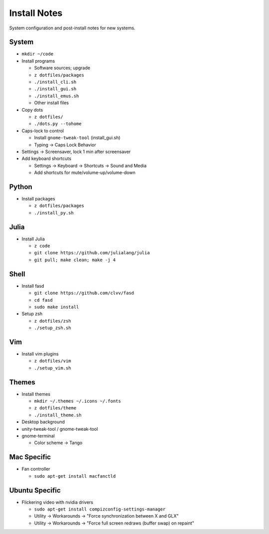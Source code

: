 Install Notes
=============
System configuration and post-install notes for new systems.


System
------
* ``mkdir ~/code``
* Install programs

  * Software sources; upgrade
  * ``z dotfiles/packages``
  * ``./install_cli.sh``
  * ``./install_gui.sh``
  * ``./install_emus.sh``
  * Other install files

* Copy dots

  * ``z dotfiles/``
  * ``./dots.py --tohome``

* Caps-lock to control

  * Install ``gnome-tweak-tool`` (install_gui.sh)
  * Typing -> Caps Lock Behavior

* Settings -> Screensaver, lock 1 min after screensaver

* Add keyboard shortcuts

  * Settings -> Keyboard -> Shortcuts -> Sound and Media
  * Add shortcuts for mute/volume-up/volume-down


Python
------
* Install packages

  * ``z dotfiles/packages``
  * ``./install_py.sh``


Julia
-----
* Install Julia

  * ``z code``
  * ``git clone https://github.com/julialang/julia``
  * ``git pull; make clean; make -j 4``


Shell
-----
* Install fasd

  * ``git clone https://github.com/clvv/fasd``
  * ``cd fasd``
  * ``sudo make install``

* Setup zsh

  * ``z dotfiles/zsh``
  * ``./setup_zsh.sh``


Vim
---
* Install vim plugins

  * ``z dotfiles/vim``
  * ``./setup_vim.sh``


Themes
------
* Install themes

  * ``mkdir ~/.themes ~/.icons ~/.fonts``
  * ``z dotfiles/theme``
  * ``./install_theme.sh``

* Desktop background
* unity-tweak-tool / gnome-tweak-tool
* gnome-terminal

  * Color scheme -> Tango


Mac Specific
------------
* Fan controller

  * ``sudo apt-get install macfanctld``


Ubuntu Specific
---------------
* Flickering video with nvidia drivers

  * ``sudo apt-get install compizconfig-settings-manager``
  * Utility -> Workarounds -> "Force synchronization between X and GLX"
  * Utility -> Workarounds -> "Force full screen redraws (buffer swap) on repaint"


